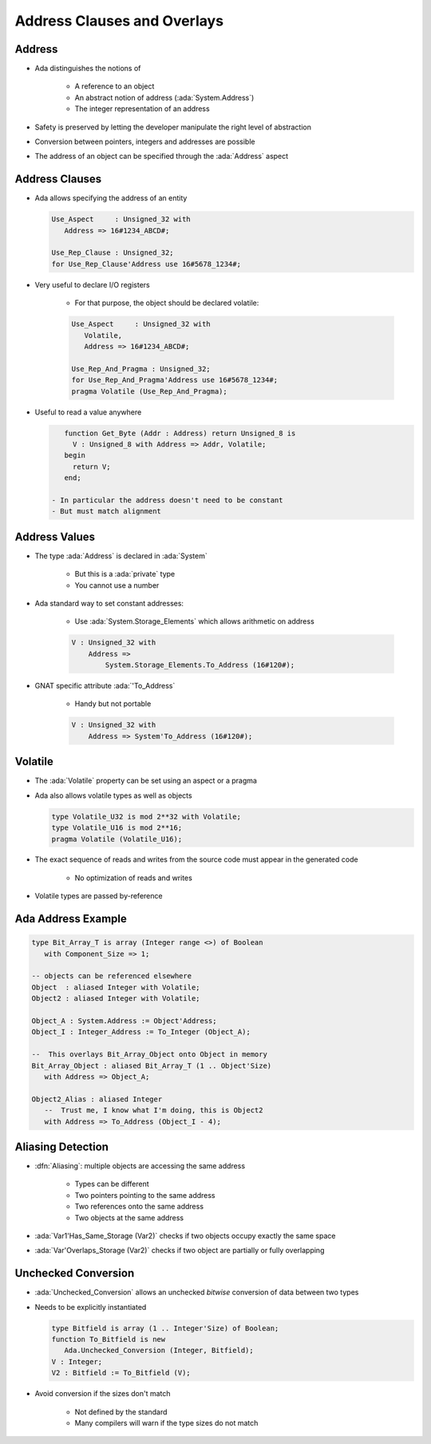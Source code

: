 ==============================
Address Clauses and Overlays
==============================

---------
Address
---------

* Ada distinguishes the notions of

   - A reference to an object
   - An abstract notion of address (:ada:`System.Address`)
   - The integer representation of an address

* Safety is preserved by letting the developer manipulate the right level of abstraction
* Conversion between pointers, integers and addresses are possible
* The address of an object can be specified through the :ada:`Address` aspect

-----------------
Address Clauses
-----------------

* Ada allows specifying the address of an entity

  .. code:: Ada

     Use_Aspect     : Unsigned_32 with
        Address => 16#1234_ABCD#;

     Use_Rep_Clause : Unsigned_32;
     for Use_Rep_Clause'Address use 16#5678_1234#;

* Very useful to declare I/O registers

   - For that purpose, the object should be declared volatile:

   .. code:: Ada

      Use_Aspect     : Unsigned_32 with
         Volatile,
         Address => 16#1234_ABCD#;

      Use_Rep_And_Pragma : Unsigned_32;
      for Use_Rep_And_Pragma'Address use 16#5678_1234#;
      pragma Volatile (Use_Rep_And_Pragma);

* Useful to read a value anywhere

  .. code:: Ada

      function Get_Byte (Addr : Address) return Unsigned_8 is
        V : Unsigned_8 with Address => Addr, Volatile;
      begin
        return V;
      end;

   - In particular the address doesn't need to be constant
   - But must match alignment

----------------
Address Values
----------------

* The type :ada:`Address` is declared in :ada:`System`

   - But this is a :ada:`private` type
   - You cannot use a number

* Ada standard way to set constant addresses:

   - Use :ada:`System.Storage_Elements` which allows arithmetic on address

   .. code:: Ada

      V : Unsigned_32 with
          Address =>
              System.Storage_Elements.To_Address (16#120#);

* GNAT specific attribute :ada:`'To_Address`

   - Handy but not portable

   .. code:: Ada

      V : Unsigned_32 with
          Address => System'To_Address (16#120#);

----------
Volatile
----------

* The :ada:`Volatile` property can be set using an aspect or a pragma
* Ada also allows volatile types as well as objects

  .. code:: Ada

     type Volatile_U32 is mod 2**32 with Volatile;
     type Volatile_U16 is mod 2**16;
     pragma Volatile (Volatile_U16);

* The exact sequence of reads and writes from the source code must appear in the generated code

   - No optimization of reads and writes

* Volatile types are passed by-reference

---------------------
Ada Address Example
---------------------

.. code:: Ada

   type Bit_Array_T is array (Integer range <>) of Boolean
      with Component_Size => 1;

   -- objects can be referenced elsewhere
   Object  : aliased Integer with Volatile;
   Object2 : aliased Integer with Volatile;

   Object_A : System.Address := Object'Address;
   Object_I : Integer_Address := To_Integer (Object_A);

   --  This overlays Bit_Array_Object onto Object in memory
   Bit_Array_Object : aliased Bit_Array_T (1 .. Object'Size)
      with Address => Object_A;

   Object2_Alias : aliased Integer
      --  Trust me, I know what I'm doing, this is Object2
      with Address => To_Address (Object_I - 4);

--------------------
Aliasing Detection
--------------------

* :dfn:`Aliasing`: multiple objects are accessing the same address

   - Types can be different
   - Two pointers pointing to the same address
   - Two references onto the same address
   - Two objects at the same address

* :ada:`Var1'Has_Same_Storage (Var2)` checks if two objects occupy exactly the same space
* :ada:`Var'Overlaps_Storage (Var2)` checks if two object are partially or fully overlapping

----------------------
Unchecked Conversion
----------------------

* :ada:`Unchecked_Conversion` allows an unchecked *bitwise* conversion of data between two types
* Needs to be explicitly instantiated

  .. code:: Ada

     type Bitfield is array (1 .. Integer'Size) of Boolean;
     function To_Bitfield is new
        Ada.Unchecked_Conversion (Integer, Bitfield);
     V : Integer;
     V2 : Bitfield := To_Bitfield (V);

* Avoid conversion if the sizes don't match

   - Not defined by the standard
   - Many compilers will warn if the type sizes do not match

